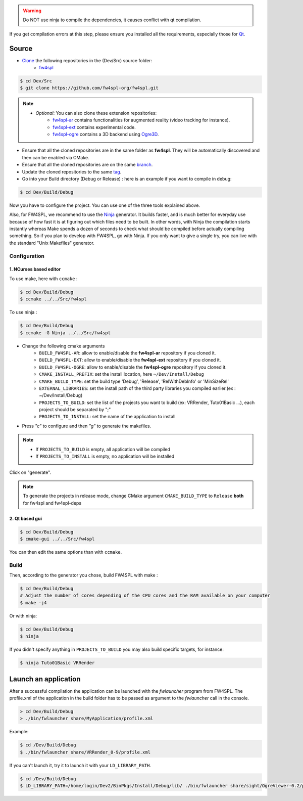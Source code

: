 
.. warning::
    Do NOT use ninja to compile the dependencies, it causes conflict with qt compilation.

If you get compilation errors at this step, please ensure you installed all the requirements, especially those for `Qt <http://wiki.qt.io/Building_Qt_5_from_Git>`_.

Source
--------

* `Clone <http://git-scm.com/book/en/v2/Git-Basics-Getting-a-Git-Repository#Cloning-an-Existing-Repository>`_ the following repositories in the (Dev/Src) source folder:
    * `fw4spl <https://github.com/fw4spl-org/fw4spl.git>`_


.. code:: bash

    $ cd Dev/Src
    $ git clone https://github.com/fw4spl-org/fw4spl.git

.. note:: 
    - *Optional*: You can also clone these extension repositories:
        - `fw4spl-ar <https://github.com/fw4spl-org/fw4spl-ar.git>`_ contains functionalities for augmented reality (video tracking for instance).
        - `fw4spl-ext <https://github.com/fw4spl-org/fw4spl-ext.git>`_ contains experimental code.
        - `fw4spl-ogre <https://github.com/fw4spl-org/fw4spl-ogre.git>`_ contains a 3D backend using `Ogre3D <http://www.ogre3d.org/>`_.

* Ensure that all the cloned repositories are in the same folder as **fw4spl**. They will be automatically discovered and then can be enabled via CMake.

* Ensure that all the cloned repositories are on the same `branch <https://git-scm.com/docs/git-branch>`_.

* Update the cloned repositories to the same `tag <https://git-scm.com/book/en/v2/Git-Basics-Tagging>`_.

* Go into your Build directory (Debug or Release) : here is an example if you want to compile in debug:

.. code:: bash

    $ cd Dev/Build/Debug

Now you have to configure the project. You can use one of the three tools explained above. 

Also, for FW4SPL, we recommend to use the `Ninja <https://ninja-build.org/>`_ generator. It builds faster, and is much better for everyday use because of how fast it is at figuring out which files need to be built. In other words, with Ninja the compilation starts instantly whereas Make spends a dozen of seconds to check what should be compiled before actually compiling something. So if you plan to develop with FW4SPL, go with Ninja. If you only want to give a single try, you can live with the standard "Unix Makefiles" generator.

Configuration
~~~~~~~~~~~~~~~~~~~~~~~~

1. NCurses based editor
***********************

To use make, here with ``ccmake`` :

.. code:: bash

    $ cd Dev/Build/Debug
    $ ccmake ../../Src/fw4spl

To use ninja :

.. code:: bash

    $ cd Dev/Build/Debug
    $ ccmake -G Ninja ../../Src/fw4spl
    
.. image:: ../media/cmake_fw4spl.png

* Change the following cmake arguments
    - ``BUILD_FW4SPL-AR``: allow to enable/disable the **fw4spl-ar** repository if you cloned it.
    - ``BUILD_FW4SPL-EXT``: allow to enable/disable the **fw4spl-ext** repository if you cloned it.
    - ``BUILD_FW4SPL-OGRE``: allow to enable/disable the **fw4spl-ogre** repository if you cloned it.
    - ``CMAKE_INSTALL_PREFIX``: set the install location, here ``~/Dev/Install/Debug``
    - ``CMAKE_BUILD_TYPE``: set the build type 'Debug', 'Release', 'RelWithDebInfo' or 'MinSizeRel'
    - ``EXTERNAL_LIBRARIES``: set the install path of the third party libraries you compiled earlier.(ex : ~/Dev/Install/Debug)
    - ``PROJECTS_TO_BUILD``: set the list of the projects you want to build (ex: VRRender, Tuto01Basic ...), each project should be separated by ";"
    - ``PROJECTS_TO_INSTALL``: set the name of the application to install

* Press *"c"* to configure and then *"g"* to generate the makefiles.

.. note::
    - If ``PROJECTS_TO_BUILD`` is empty, all application will be compiled
    - If ``PROJECTS_TO_INSTALL`` is empty, no application will be installed

Click on "generate".

.. note::

    To generate the projects in release mode, change CMake argument ``CMAKE_BUILD_TYPE`` to ``Release`` **both** for fw4spl and fw4spl-deps

2. Qt based gui
***************

.. code:: bash

    $ cd Dev/Build/Debug
    $ cmake-gui ../../Src/fw4spl
    
You can then edit the same options than with ``ccmake``.

    
Build
~~~~~~~~~~~~~~~

Then, according to the generator you chose, build FW4SPL with make :

.. code:: bash

    $ cd Dev/Build/Debug
    # Adjust the number of cores depending of the CPU cores and the RAM available on your computer
    $ make -j4 
    
Or with ninja:

.. code:: bash

    $ cd Dev/Build/Debug
    $ ninja
    
If you didn't specify anything in ``PROJECTS_TO_BUILD`` you may also build specific targets, for instance:

.. code:: bash

    $ ninja Tuto01Basic VRRender

Launch an application
----------------------

After a successful compilation the application can be launched with the *fwlauncher* program from FW4SPL.
The profile.xml of the application in the build folder has to be passed as argument to the *fwlauncher* call in the console.

.. code:: bash

    > cd Dev/Build/Debug
    > ./bin/fwlauncher share/MyApplication/profile.xml

Example:

.. code:: bash

    $ cd /Dev/Build/Debug
    $ ./bin/fwlauncher share/VRRender_0-9/profile.xml

If you can't launch it, try it to launch it with your ``LD_LIBRARY_PATH``. 


.. code:: bash

    $ cd /Dev/Build/Debug
    $ LD_LIBRARY_PATH=/home/login/Dev2/BinPkgs/Install/Debug/lib/ ./bin/fwlauncher share/sight/OgreViewer-0.2/profile.xml
